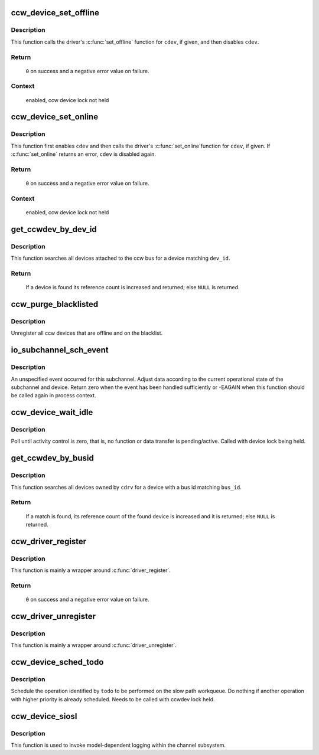 .. -*- coding: utf-8; mode: rst -*-
.. src-file: drivers/s390/cio/device.c

.. _`ccw_device_set_offline`:

ccw_device_set_offline
======================

.. c:function:: int ccw_device_set_offline(struct ccw_device *cdev)

    disable a ccw device for I/O

    :param struct ccw_device \*cdev:
        target ccw device

.. _`ccw_device_set_offline.description`:

Description
-----------

This function calls the driver's \ :c:func:`set_offline`\  function for \ ``cdev``\ , if
given, and then disables \ ``cdev``\ .

.. _`ccw_device_set_offline.return`:

Return
------

  \ ``0``\  on success and a negative error value on failure.

.. _`ccw_device_set_offline.context`:

Context
-------

 enabled, ccw device lock not held

.. _`ccw_device_set_online`:

ccw_device_set_online
=====================

.. c:function:: int ccw_device_set_online(struct ccw_device *cdev)

    enable a ccw device for I/O

    :param struct ccw_device \*cdev:
        target ccw device

.. _`ccw_device_set_online.description`:

Description
-----------

This function first enables \ ``cdev``\  and then calls the driver's \ :c:func:`set_online`\ 
function for \ ``cdev``\ , if given. If \ :c:func:`set_online`\  returns an error, \ ``cdev``\  is
disabled again.

.. _`ccw_device_set_online.return`:

Return
------

  \ ``0``\  on success and a negative error value on failure.

.. _`ccw_device_set_online.context`:

Context
-------

 enabled, ccw device lock not held

.. _`get_ccwdev_by_dev_id`:

get_ccwdev_by_dev_id
====================

.. c:function:: struct ccw_device *get_ccwdev_by_dev_id(struct ccw_dev_id *dev_id)

    obtain device from a ccw device id

    :param struct ccw_dev_id \*dev_id:
        id of the device to be searched

.. _`get_ccwdev_by_dev_id.description`:

Description
-----------

This function searches all devices attached to the ccw bus for a device
matching \ ``dev_id``\ .

.. _`get_ccwdev_by_dev_id.return`:

Return
------

 If a device is found its reference count is increased and returned;
 else \ ``NULL``\  is returned.

.. _`ccw_purge_blacklisted`:

ccw_purge_blacklisted
=====================

.. c:function:: int ccw_purge_blacklisted( void)

    purge unused, blacklisted devices

    :param  void:
        no arguments

.. _`ccw_purge_blacklisted.description`:

Description
-----------

Unregister all ccw devices that are offline and on the blacklist.

.. _`io_subchannel_sch_event`:

io_subchannel_sch_event
=======================

.. c:function:: int io_subchannel_sch_event(struct subchannel *sch, int process)

    process subchannel event

    :param struct subchannel \*sch:
        subchannel

    :param int process:
        non-zero if function is called in process context

.. _`io_subchannel_sch_event.description`:

Description
-----------

An unspecified event occurred for this subchannel. Adjust data according
to the current operational state of the subchannel and device. Return
zero when the event has been handled sufficiently or -EAGAIN when this
function should be called again in process context.

.. _`ccw_device_wait_idle`:

ccw_device_wait_idle
====================

.. c:function:: void ccw_device_wait_idle(struct ccw_device *cdev)

    busy wait for device to become idle

    :param struct ccw_device \*cdev:
        ccw device

.. _`ccw_device_wait_idle.description`:

Description
-----------

Poll until activity control is zero, that is, no function or data
transfer is pending/active.
Called with device lock being held.

.. _`get_ccwdev_by_busid`:

get_ccwdev_by_busid
===================

.. c:function:: struct ccw_device *get_ccwdev_by_busid(struct ccw_driver *cdrv, const char *bus_id)

    obtain device from a bus id

    :param struct ccw_driver \*cdrv:
        driver the device is owned by

    :param const char \*bus_id:
        bus id of the device to be searched

.. _`get_ccwdev_by_busid.description`:

Description
-----------

This function searches all devices owned by \ ``cdrv``\  for a device with a bus
id matching \ ``bus_id``\ .

.. _`get_ccwdev_by_busid.return`:

Return
------

 If a match is found, its reference count of the found device is increased
 and it is returned; else \ ``NULL``\  is returned.

.. _`ccw_driver_register`:

ccw_driver_register
===================

.. c:function:: int ccw_driver_register(struct ccw_driver *cdriver)

    register a ccw driver

    :param struct ccw_driver \*cdriver:
        driver to be registered

.. _`ccw_driver_register.description`:

Description
-----------

This function is mainly a wrapper around \ :c:func:`driver_register`\ .

.. _`ccw_driver_register.return`:

Return
------

  \ ``0``\  on success and a negative error value on failure.

.. _`ccw_driver_unregister`:

ccw_driver_unregister
=====================

.. c:function:: void ccw_driver_unregister(struct ccw_driver *cdriver)

    deregister a ccw driver

    :param struct ccw_driver \*cdriver:
        driver to be deregistered

.. _`ccw_driver_unregister.description`:

Description
-----------

This function is mainly a wrapper around \ :c:func:`driver_unregister`\ .

.. _`ccw_device_sched_todo`:

ccw_device_sched_todo
=====================

.. c:function:: void ccw_device_sched_todo(struct ccw_device *cdev, enum cdev_todo todo)

    schedule ccw device operation

    :param struct ccw_device \*cdev:
        ccw device

    :param enum cdev_todo todo:
        todo

.. _`ccw_device_sched_todo.description`:

Description
-----------

Schedule the operation identified by \ ``todo``\  to be performed on the slow path
workqueue. Do nothing if another operation with higher priority is already
scheduled. Needs to be called with ccwdev lock held.

.. _`ccw_device_siosl`:

ccw_device_siosl
================

.. c:function:: int ccw_device_siosl(struct ccw_device *cdev)

    initiate logging

    :param struct ccw_device \*cdev:
        ccw device

.. _`ccw_device_siosl.description`:

Description
-----------

This function is used to invoke model-dependent logging within the channel
subsystem.

.. This file was automatic generated / don't edit.

